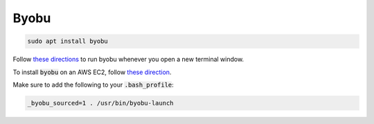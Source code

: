 Byobu
=====

.. code-block::

   sudo apt install byobu

Follow `these directions <https://superuser.com/a/712613>`_ to run byobu whenever you open a new terminal window.

To install :code:`byobu` on an AWS EC2, follow `these direction <https://stackoverflow.com/a/30599606/3420371>`_.

Make sure to add the following to your :code:`.bash_profile`:

.. code-block::

   _byobu_sourced=1 . /usr/bin/byobu-launch
